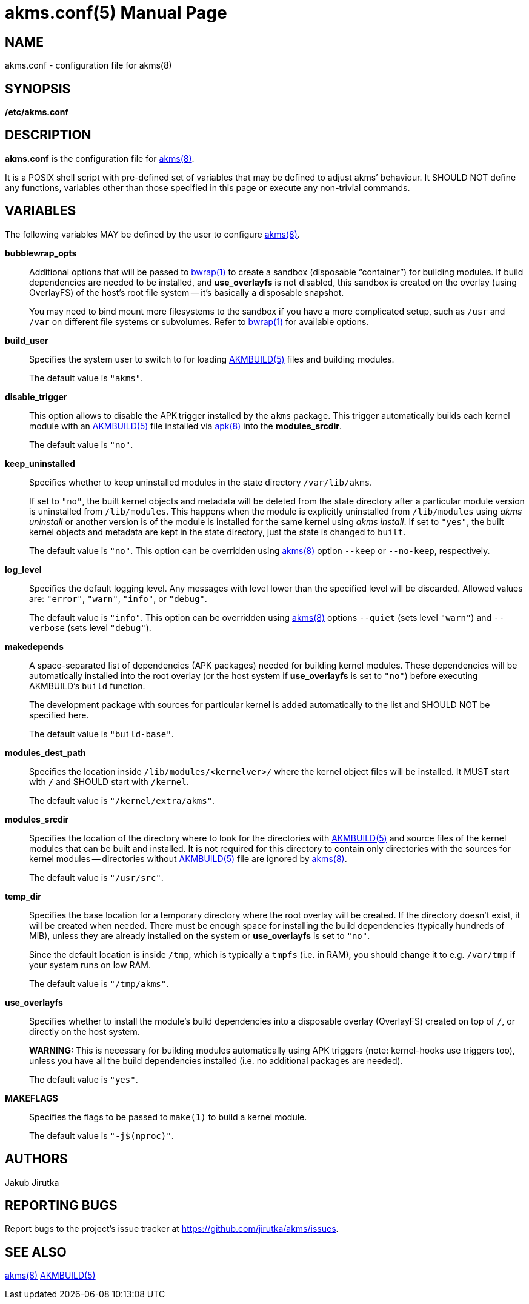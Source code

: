 = akms.conf(5)
Jakub Jirutka
:doctype: manpage
:repo-uri: https://github.com/jirutka/akms
:issues-uri: {repo-uri}/issues
:man-uri: {repo-uri}/blob/master/
ifdef::backend-manpage[]
:AKMBUILD: pass:q[*AKMBUILD(5)*]
:akms: pass:q[*akms(8)*]
:apk: pass:q[*apk(8)*]
:bwrap: pass:q[*bwrap(1)*]
:make: pass:q[*make(1)*]
endif::[]
ifndef::backend-manpage[]
:AKMBUILD: {man-uri}/AKMBUILD.5.adoc[AKMBUILD(5)]
:akms: {man-uri}/akms.8.adoc[akms(8)]
:apk: https://www.mankier.com/8/apk[apk(8)]
:bwrap: https://www.mankier.com/1/bwrap[bwrap(1)]
:make: https://www.mankier.com/1/make[make(1)]
endif::[]


== NAME

akms.conf - configuration file for akms(8)


== SYNOPSIS

*/etc/akms.conf*


== DESCRIPTION

*akms.conf* is the configuration file for {akms}.

It is a POSIX shell script with pre-defined set of variables that may be defined to adjust akms`' behaviour.
It SHOULD NOT define any functions, variables other than those specified in this page or execute any non-trivial commands.


== VARIABLES

The following variables MAY be defined by the user to configure {akms}.

*bubblewrap_opts*::
Additional options that will be passed to {bwrap} to create a sandbox (disposable "`container`") for building modules.
If build dependencies are needed to be installed, and *use_overlayfs* is not disabled, this sandbox is created on the overlay (using OverlayFS) of the host`'s root file system -- it`'s basically a disposable snapshot.
+
You may need to bind mount more filesystems to the sandbox if you have a more complicated setup, such as `/usr` and `/var` on different file systems or subvolumes.
Refer to {bwrap} for available options.

*build_user*::
Specifies the system user to switch to for loading {AKMBUILD} files and building modules.
+
The default value is `"akms"`.

*disable_trigger*::
This option allows to disable the APK trigger installed by the `akms` package.
This trigger automatically builds each kernel module with an {AKMBUILD} file installed via {apk} into the *modules_srcdir*.
+
The default value is `"no"`.

*keep_uninstalled*::
Specifies whether to keep uninstalled modules in the state directory `/var/lib/akms`.
+
If set to `"no"`, the built kernel objects and metadata will be deleted from the state directory after a particular module version is uninstalled from `/lib/modules`.
This happens when the module is explicitly uninstalled from `/lib/modules` using _akms uninstall_ or another version is of the module is installed for the same kernel using _akms install_.
If set to `"yes"`, the built kernel objects and metadata are kept in the state directory, just the state is changed to `built`.
+
The default value is `"no"`.
This option can be overridden using {akms} option `--keep` or `--no-keep`, respectively.

*log_level*::
Specifies the default logging level.
Any messages with level lower than the specified level will be discarded.
Allowed values are: `"error"`, `"warn"`, `"info"`, or `"debug"`.
+
The default value is `"info"`.
This option can be overridden using {akms} options `--quiet` (sets level `"warn"`) and `--verbose` (sets level `"debug"`).

*makedepends*::
A space-separated list of dependencies (APK packages) needed for building kernel modules.
These dependencies will be automatically installed into the root overlay (or the host system if *use_overlayfs* is set to `"no"`) before executing AKMBUILD`'s `build` function.
+
The development package with sources for particular kernel is added automatically to the list and SHOULD NOT be specified here.
+
The default value is `"build-base"`.

*modules_dest_path*::
Specifies the location inside `/lib/modules/<kernelver>/` where the kernel object files will be installed.
It MUST start with `/` and SHOULD start with `/kernel`.
+
The default value is `"/kernel/extra/akms"`.

*modules_srcdir*::
Specifies the location of the directory where to look for the directories with {AKMBUILD} and source files of the kernel modules that can be built and installed.
It is not required for this directory to contain only directories with the sources for kernel modules -- directories without {AKMBUILD} file are ignored by {akms}.
+
The default value is `"/usr/src"`.

*temp_dir*::
Specifies the base location for a temporary directory where the root overlay will be created.
If the directory doesn`'t exist, it will be created when needed.
There must be enough space for installing the build dependencies (typically hundreds of MiB), unless they are already installed on the system or *use_overlayfs* is set to `"no"`.
+
Since the default location is inside `/tmp`, which is typically a `tmpfs` (i.e. in RAM), you should change it to e.g. `/var/tmp` if your system runs on low RAM.
+
The default value is `"/tmp/akms"`.

*use_overlayfs*::
Specifies whether to install the module`'s build dependencies into a disposable overlay (OverlayFS) created on top of `/`, or directly on the host system.
+
*WARNING:* This is necessary for building modules automatically using APK triggers (note: kernel-hooks use triggers too), unless you have all the build dependencies installed (i.e. no additional packages are needed).
+
The default value is `"yes"`.

*MAKEFLAGS*::
Specifies the flags to be passed to `make(1)` to build a kernel module.
+
The default value is `"-j$(nproc)"`.


== AUTHORS

{author}


== REPORTING BUGS

Report bugs to the project`'s issue tracker at {issues-uri}.


== SEE ALSO

{akms}
{AKMBUILD}
